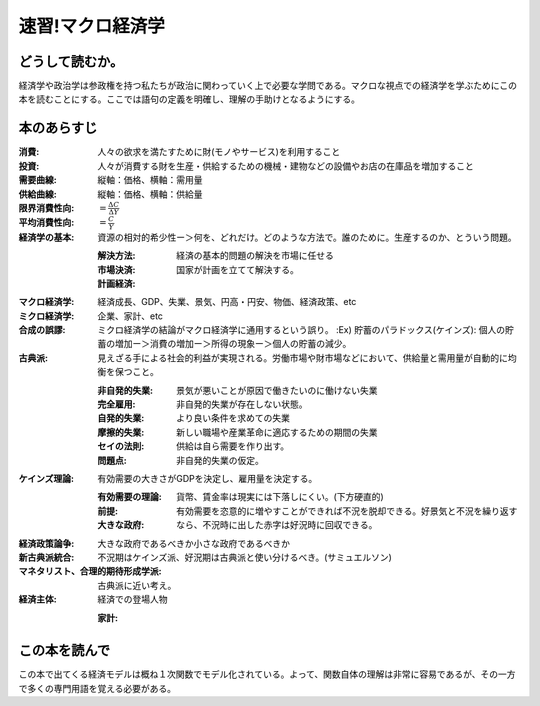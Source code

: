 速習!マクロ経済学
===============

どうして読むか。
-------------------------------

経済学や政治学は参政権を持つ私たちが政治に関わっていく上で必要な学問である。マクロな視点での経済学を学ぶためにこの本を読むことにする。ここでは語句の定義を明確し、理解の手助けとなるようにする。


本のあらすじ
----------------------------

:消費:   人々の欲求を満たすために財(モノやサービス)を利用すること

:投資:   人々が消費する財を生産・供給するための機械・建物などの設備やお店の在庫品を増加すること

:需要曲線:  縦軸：価格、横軸：需用量

:供給曲線:  縦軸：価格、横軸：供給量
         
:限界消費性向:   :math:`=\frac{\Delta C}{\Delta Y}`

:平均消費性向:   :math:`=\frac{C}{Y}`

:経済学の基本:   資源の相対的希少性ー＞何を、どれだけ。どのような方法で。誰のために。生産するのか、とういう問題。
                 
   :解決方法:
   :市場決済:   経済の基本的問題の解決を市場に任せる
   :計画経済:   国家が計画を立てて解決する。

:マクロ経済学:   経済成長、GDP、失業、景気、円高・円安、物価、経済政策、etc

:ミクロ経済学:   企業、家計、etc

:合成の誤謬:    ミクロ経済学の結論がマクロ経済学に通用するという誤り。
   :Ex) 貯蓄のパラドックス(ケインズ):  個人の貯蓄の増加ー＞消費の増加ー＞所得の現象ー＞個人の貯蓄の減少。

:古典派:   見えざる手による社会的利益が実現される。労働市場や財市場などにおいて、供給量と需用量が自動的に均衡を保つこと。

   :非自発的失業:     景気が悪いことが原因で働きたいのに働けない失業

   :完全雇用:   非自発的失業が存在しない状態。

   :自発的失業:   より良い条件を求めての失業

   :摩擦的失業:   新しい職場や産業革命に適応するための期間の失業

   :セイの法則:   供給は自ら需要を作り出す。

   :問題点:   非自発的失業の仮定。

:ケインズ理論:    有効需要の大きさがGDPを決定し、雇用量を決定する。
                  
   :有効需要の理論:                  
   :前提:   貨幣、賃金率は現実には下落しにくい。(下方硬直的)
   :大きな政府:   有効需要を恣意的に増やすことができれば不況を脱却できる。好景気と不況を繰り返すなら、不況時に出した赤字は好況時に回収できる。

:経済政策論争:   大きな政府であるべきか小さな政府であるべきか

:新古典派統合:    不況期はケインズ派、好況期は古典派と使い分けるべき。(サミュエルソン)

:マネタリスト、合理的期待形成学派:   古典派に近い考え。

:経済主体:   経済での登場人物
             
   :家計: 

                                     
この本を読んで
------------------

この本で出てくる経済モデルは概ね１次関数でモデル化されている。よって、関数自体の理解は非常に容易であるが、その一方で多くの専門用語を覚える必要がある。

